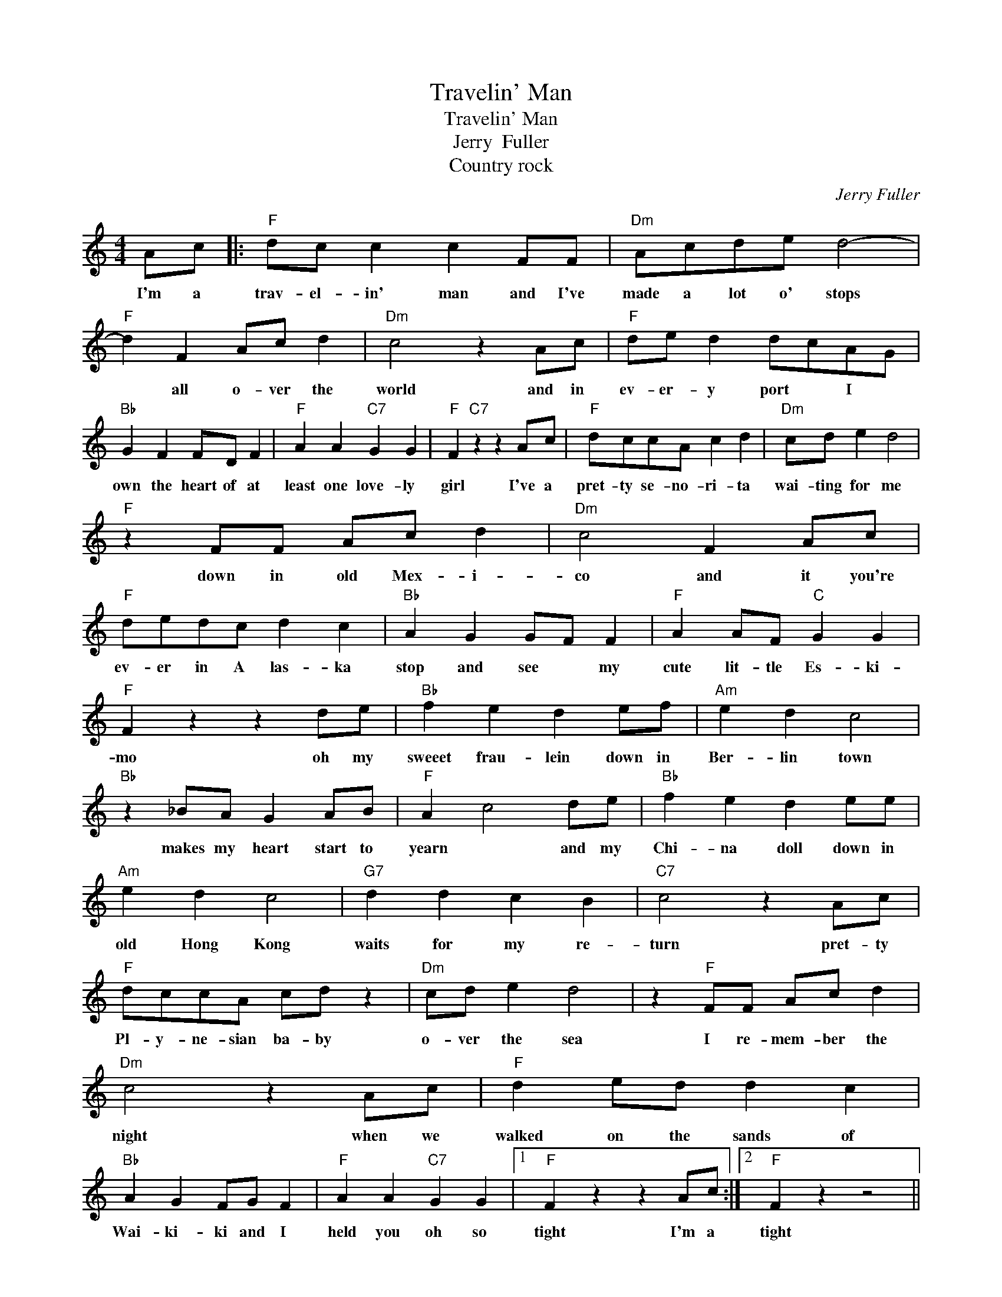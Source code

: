 X:1
T:Travelin' Man
T:Travelin' Man
T:Jerry  Fuller
T:Country rock
C:Jerry Fuller
Z:All Rights Reserved
L:1/4
M:4/4
K:C
V:1 treble 
%%MIDI program 4
V:1
 A/c/ |:"F" d/c/ c c F/F/ |"Dm" A/c/d/e/ d2- |"F" d F A/c/ d |"Dm" c2 z A/c/ |"F" d/e/ d d/c/A/G/ | %6
w: I'm a|trav- el- in' man and I've|made a lot o' stops|* all o- ver the|world and in|ev- er- y port * I *|
"Bb" G F F/D/ F |"F" A A"C7" G G |"F" F"C7" z z A/c/ |"F" d/c/c/A/ c d |"Dm" c/d/ e d2 | %11
w: own the heart of at|least one love- ly|girl I've a|pret- ty se- no- ri- ta|wai- ting for me|
"F" z F/F/ A/c/ d |"Dm" c2 F A/c/ |"F" d/e/d/c/ d c |"Bb" A G G/F/ F |"F" A A/F/"C" G G | %16
w: down in old Mex- i-|co and it you're|ev- er in A las- ka|stop and see * my|cute lit- tle Es- ki-|
"F" F z z d/e/ |"Bb" f e d e/f/ |"Am" e d c2 |"Bb" z _B/A/ G A/B/ |"F" A c2 d/e/ |"Bb" f e d e/e/ | %22
w: mo oh my|sweeet frau- lein down in|Ber- lin town|makes my heart start to|yearn * and my|Chi- na doll down in|
"Am" e d c2 |"G7" d d c B |"C7" c2 z A/c/ |"F" d/c/c/A/ c/d/ z |"Dm" c/d/ e d2 | z"F" F/F/ A/c/ d | %28
w: old Hong Kong|waits for my re-|turn pret- ty|Pl- y- ne- sian ba- by|o- ver the sea|I re- mem- ber the|
"Dm" c2 z A/c/ |"F" d e/d/ d c |"Bb" A G F/G/ F |"F" A A"C7" G G |1"F" F z z A/c/ :|2"F" F z z2 || %34
w: night when we|walked on the sands of|Wai- ki- ki and I|held you oh so|tight I'm a|tight|
 z f d c |"Dm" e/d/ c c z |"F" z f e d |"Dm" e/d/ c"F" c f |] %38
w: Oh I'm a|trav- el- in' man|yes, I'm a|trav- el- in' man *|

